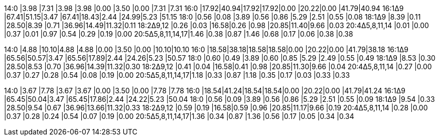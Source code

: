 14:0             |3.98 |7.31 |3.98 |3.98 |0.00 |3.50 |0.00 |7.31 |7.31
16:0             |17.92|40.94|17.92|17.92|0.00 |20.22|0.00 |41.79|40.94
16:1Δ9           |67.41|51.15|3.47 |67.41|18.43|2.44 |24.99|5.23 |51.15
18:0             |0.56 |0.08 |3.89 |0.56 |0.86 |5.29 |2.51 |0.55 |0.08
18:1Δ9           |8.39 |0.11 |28.50|8.39 |0.71 |36.96|14.49|11.32|0.11
18:2Δ9,12        |0.26 |0.03 |16.58|0.26 |0.98 |20.85|11.40|9.66 |0.03
20:4Δ5,8,11,14   |0.01 |0.00 |0.37 |0.01 |0.97 |0.54 |0.29 |0.19 |0.00
20:5Δ5,8,11,14,17|1.46 |0.38 |0.87 |1.46 |0.68 |0.17 |0.06 |0.38 |0.38

14:0             |4.88 |10.10|4.88 |4.88 |0.00 |3.50 |0.00 |10.10|10.10
16:0             |18.58|38.18|18.58|18.58|0.00 |20.22|0.00 |41.79|38.18
16:1Δ9           |65.56|50.57|3.47 |65.56|17.89|2.44 |24.26|5.23 |50.57
18:0             |0.60 |0.49 |3.89 |0.60 |0.85 |5.29 |2.49 |0.55 |0.49
18:1Δ9           |8.53 |0.30 |28.50|8.53 |0.70 |36.96|14.39|11.32|0.30
18:2Δ9,12        |0.41 |0.04 |16.58|0.41 |0.98 |20.85|11.30|9.66 |0.04
20:4Δ5,8,11,14   |0.27 |0.00 |0.37 |0.27 |0.28 |0.54 |0.08 |0.19 |0.00
20:5Δ5,8,11,14,17|1.18 |0.33 |0.87 |1.18 |0.35 |0.17 |0.03 |0.33 |0.33

14:0             |3.67 |7.78 |3.67 |3.67 |0.00 |3.50 |0.00 |7.78 |7.78
16:0             |18.54|41.24|18.54|18.54|0.00 |20.22|0.00 |41.79|41.24
16:1Δ9           |65.45|50.04|3.47 |65.45|17.86|2.44 |24.22|5.23 |50.04
18:0             |0.56 |0.09 |3.89 |0.56 |0.86 |5.29 |2.51 |0.55 |0.09
18:1Δ9           |9.54 |0.33 |28.50|9.54 |0.67 |36.96|13.66|11.32|0.33
18:2Δ9,12        |0.59 |0.19 |16.58|0.59 |0.96 |20.85|11.17|9.66 |0.19
20:4Δ5,8,11,14   |0.28 |0.00 |0.37 |0.28 |0.24 |0.54 |0.07 |0.19 |0.00
20:5Δ5,8,11,14,17|1.36 |0.34 |0.87 |1.36 |0.56 |0.17 |0.05 |0.34 |0.34
